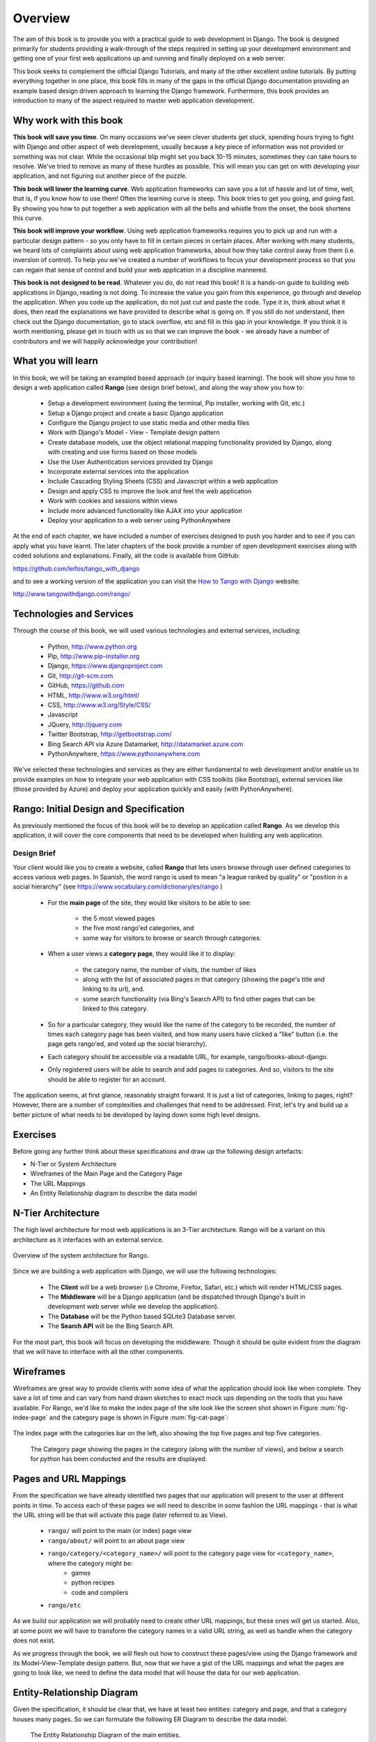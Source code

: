 .. _overview-label:

Overview
========

The aim of this book is to provide you with a practical guide to web development in Django. The book is designed primarily for students providing a walk-through of the steps required in setting up your development environment and getting one of your first web applications up and running and finally deployed on a web server.

This book seeks to complement the official Django Tutorials, and many of the other excellent online tutorials. By putting everything together in one place, this book fills in many of the gaps in the official Django documentation providing an example based design driven approach to learning the Django framework. Furthermore, this book provides an introduction to many of the aspect required to master web application development. 


Why work with this book
-----------------------
**This book will save you time**. On many occasions we've seen clever students get stuck, spending hours trying to fight with Django and other aspect of web development, usually because a key piece of information was not provided or something was not clear. While the occasional blip might set you back 10-15 minutes, sometimes they can take hours to resolve. We've tried to remove as many of these hurdles as possible. This will mean you can get on with developing your application, and not figuring out another piece of the puzzle. 

**This book will lower the learning curve**. Web application frameworks can save you a lot of hassle and lot of time, well, that is, if you know how to use them! Often the learning curve is steep. This book tries to get you going, and going fast. By showing you how to put together a web application with all the bells and whistle from the onset, the book shortens this curve. 

**This book will improve your workflow**. Using web application frameworks requires you to pick up and run with a particular design pattern - so you only have to fill in certain pieces in certain places. After working with many students, we heard lots of complaints about using web application frameworks, about how they take control away from them (i.e. inversion of control).  To help you we've created a number of workflows to focus your development process so that you can regain that sense of control and build your web application in a discipline mannered.

**This book is not designed to be read**. Whatever you do, do not read this book! It is a hands-on guide to building web applications in Django, reading is not doing. To increase the value you gain from this experience, go through and develop the application. When you code up the application, do not just cut and paste the code. Type it in, think about what it does, then read the explanations we have provided to describe what is going on. If you still do not understand, then check out the Django documentation, go to stack overflow, etc and fill in this gap in your knowledge. If you think it is worth mentioning, please get in touch with us so that we can improve the book - we already have a number of contributors and we will happily acknowledge your contribution!


What you will learn
-------------------
In this book, we will be taking an exampled based approach (or inquiry based learning). The book will show you how to design a web application called **Rango** (see design brief below), and along the way show you how to:

	* Setup a development environment (using the terminal, Pip installer, working with Git, etc.)
	* Setup a Django project and create a basic Django application
	* Configure the Django project to use static media and other media files
	* Work with Django's Model - View - Template design pattern	
	* Create database models, use the object relational mapping functionality provided by Django, along with creating and use forms based on those models
	* Use the User Authentication services provided by Django
	* Incorporate external services into the application 
	* Include Cascading Styling Sheets (CSS) and Javascript within a web application
	* Design and apply CSS to improve the look and feel the web application
	* Work with cookies and sessions within views
	* Include more advanced functionality like AJAX into your application
	* Deploy your application to a web server using PythonAnywhere

At the end of each chapter, we have included a number of exercises designed to push you harder and to see if you can apply what you have learnt. The later chapters of the book provide a number of open development exercises along with coded solutions and explanations. Finally, all the code is available from GitHub:

https://github.com/leifos/tango_with_django

and to see a working version of the application you can visit the `How to Tango with Django <http://www.tangowithdjango.com/rango/>`_ website:

http://www.tangowithdjango.com/rango/


Technologies and Services
-------------------------

Through the course of this book, we will used various technologies and external services, including:

	* Python, http://www.python.org
	* Pip, http://www.pip-installer.org
	* Django, https://www.djangoproject.com
	* Git, http://git-scm.com 
	* GitHub, https://github.com
	* HTML, http://www.w3.org/html/
	* CSS, http://www.w3.org/Style/CSS/
	* Javascript
	* JQuery, http://jquery.com
	* Twitter Bootstrap, http://getbootstrap.com/
	* Bing Search API via Azure Datamarket, http://datamarket.azure.com
	* PythonAnywhere, https://www.pythonanywhere.com

We've selected these technologies and services as they are either fundamental to web development and/or enable us to provide examples on how to integrate your web application with CSS toolkits (like Bootstrap), external services like (those provided by Azure) and deploy your application quickly and easily (with PythonAnywhere).


Rango: Initial Design and Specification
---------------------------------------

As previously mentioned the focus of this book will be to develop an application called **Rango**. As we develop this application, it will cover the core components that need to be developed when building any web application.

Design Brief
............
Your client would like you to create a website, called **Rango** that lets users browse through user defined categories to access various web pages. In Spanish, the word rango is used to mean "a league ranked by quality" or "position in a social hierarchy" (see https://www.vocabulary.com/dictionary/es/rango )

	* For the **main page** of the site, they would like visitors to be able to see:

	 	* the 5 most viewed pages
		* the five most rango'ed categories, and
		* some way for visitors to browse or search through categories.

	* When a user views a **category page**, they would like it to display:

		* the category name, the number of visits, the number of likes
		* along with the list of associated pages in that category (showing the page's title and linking to its url), and.
		* some search functionality (via Bing's Search API) to find other pages that can be linked to this category.
		
	* So for a particular category, they would like the name of the category to be recorded, the number of times each category page has been visited, and how many users have clicked a "like" button (i.e. the page gets rango'ed, and voted up the social hierarchy).
	
	* Each category should be accessible via a readable URL, for example, rango/books-about-django.
		
	* Only registered users will be able to search and add pages to categories. And so, visitors to the site should be able to register for an account.
	

The application seems, at first glance, reasonably straight forward. It is just a list of categories, linking to pages, right? However, there are a number of complexities and challenges that need to be addressed. First, let's try and build up a better picture of what needs to be developed by laying down some high level designs.

Exercises
---------
Before going any further think about these specifications and draw up the following design artefacts:

* N-Tier or System Architecture
* Wireframes of the Main Page and the Category Page
* The URL Mappings
* An Entity Relationship diagram to describe the data model


N-Tier Architecture
-------------------
The high level architecture for most web applications is an 3-Tier architecture. Rango will be a variant on this architecture as it interfaces with an external service.

.. _fig-ntier:

.. figure:: ../images/rango-ntier-architecture.png
	:scale: 100%
	:figclass: align-center

	Overview of the system architecture for Rango.



Since we are building a web application with Django, we will use the following technologies:

	* The **Client** will be a web browser (i.e Chrome, Firefox, Safari, etc.) which will render HTML/CSS pages.
	* The **Middleware** will be a Django application (and be dispatched through Django's built in development web server while we develop the application).
	* The **Database** will be the Python based SQLite3 Database server.
	* The **Search API** will be the Bing Search API.

For the most part, this book will focus on developing the middleware. Though it should be quite evident from the diagram that we will have to interface with all the other components.

Wireframes
----------
Wireframes are great way to provide clients with some idea of what the application should look like when complete. They save a lot of time and can vary from hand drawn sketches to exact mock ups depending on the tools that you have available. For Rango, we'd like to make the index page of the site look like the screen shot shown in Figure :num:`fig-index-page` and the category page is shown in Figure :num:`fig-cat-page`:

.. _fig-index-page:

.. figure:: ../images/ch1-rango-index.png
	:scale: 60%
	:figclass: align-center

	The Index page with the categories bar on the left, also showing the top five pages and top five categories.


.. _fig-cat-page:

	.. figure:: ../images/ch1-rango-cat-page.png
		:scale: 60%
		:figclass: align-center

		The Category page showing the pages in the category (along with the number of views), and below a search for *python* has been conducted and the results are displayed.




Pages and URL Mappings
----------------------
From the specification we have already identified two pages that our application will present to the user at different points in time. To access each of these pages we will need to describe in some fashion the URL mappings - that is what the URL string will be that will activate this page (later referred to as View).

	* ``rango/`` will point to the main (or index) page view
	* ``rango/about/`` will point to an about page view
	* ``rango/category/<category_name>/`` will point to the category page view for ``<category_name>``, where the category might be:
		* games 
		* python recipes
		* code and compilers
	* ``rango/etc`` 
	
As we build our application we will probably need to create other URL mappings, but these ones will get us started. Also, at some point we will have to transform the category names in a valid URL string, as well as handle when the category does not exist. 

As we progress through the book, we will flesh out how to construct these pages/view using the Django framework and its Model-View-Template design pattern. But, now that we have a gist of the URL mappings and what the pages are going to look like, we need to define the data model that will house the data for our web application. 

Entity-Relationship Diagram
---------------------------
Given the specification, it should be clear that, we have at least two entities: category and page, and that a category houses many pages. So we can formulate the following ER Diagram to describe the data model. 


.. _fig-rango-erd:

	.. figure:: ../images/rango-erd.png
		:scale: 100%
		:figclass: align-center

		The Entity Relationship Diagram of the main entities.

Note that the specification is vague. One page may be in one or many categories. So we could model the relationship as a many-to-many. However, this introduces a number of complexities, so we will make the simplifying assumption that one category contains many pages, but one page is assigned to one category. This does not preclude that the same page can be assigned to different categories (but the page would have to be entered twice, which may not be ideal). It good to note down any working assumptions like this, because you never know when they may come back to haunt you. By noting it down means you can communicate it with your development team and make sure that it sensible or that they are happy to proceed under such an assumption.

The resulting tables are shown below, where *Str* denotes a string or char field, *Int* denotes an integer field, *URL* denotes a URL field and FK denotes a Foreign Key.



Category Table
..............

	+------------+------+
	| Field      | Type |
	+============+======+
	| name       | Str  |
	+------------+------+
	| views      | Int  |
	+------------+------+
	| likes      | Int  |
	+------------+------+


Page Table
...........

	+------------+------+
	| Field      | Type |
	+============+======+
	| category   | FK   |
	+------------+------+
	| title      | Str  |
	+------------+------+
	| url        | URL  |
	+------------+------+
	| views      | int  |
	+------------+------+


We will also have a User table - which we have not shown here, but shall introduce later in the book. In the following chapters will we see how to instantiate these data models in Django and how to use Django's Object Relational Mapping to connect to the database. 

Summary
-------

These high level design and specifications will serve as a useful reference point when building our web application. While we will be focusing on using specific technologies these steps are common to most database driven web sites, so it is good idea to become familiar with and comfortable producing such specifications and designs.

If you already have Python 2.7.5 and Django 1.5.4 installed, you have a good working knowledge of the command line, configured your paths, then you can skip straight to the :ref:`Django Basics <django-basics>` chapter, otherwise, continue going through the setup stages.

Working with the Official Django Tutorials
..........................................

In the table below we suggest undertaking the Tutorials as part of the exercises associated with the chapters below in order to re-enforce your understanding of the framework and to build up your skills.

	+--------------------+--------------------------+
	| Tango With Django  | Official Django Tutorial |
	+====================+==========================+
	| Chapter 3          | Part 1 - Models          |
	+--------------------+--------------------------+
	| Chapter 5          | Part 2 - Admin           |
	+--------------------+--------------------------+
	| Chapter 6          | Part 3 - URLS and Views  |
	+--------------------+--------------------------+
	| Chapter 7          | Part 4 - Templates       |
	+--------------------+--------------------------+
	| Chapter 18         | Part 5 - Testing         |
	+--------------------+--------------------------+
	| Chapter 11         | Part 6 - CSS             |
	+--------------------+--------------------------+





